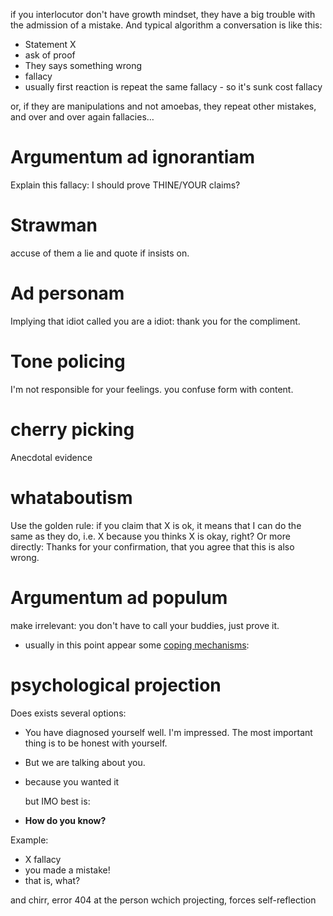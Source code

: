 if you interlocutor don't have growth mindset, they have a big trouble with the admission of a mistake. And typical algorithm a conversation is like this:

- Statement X
- ask of proof
- They says something wrong
- fallacy
- usually first reaction is repeat the same fallacy - so it's sunk cost fallacy
or, if they are manipulations and not amoebas, they repeat other mistakes, and over and over again fallacies...

* Argumentum ad ignorantiam
Explain this fallacy: I should prove THINE/YOUR claims?
* Strawman
accuse of them a lie and quote if insists on.
* Ad personam
Implying that idiot called you are a idiot: thank you for the compliment.
* Tone policing
I'm not responsible for your feelings.
you confuse form with content.
* cherry picking
Anecdotal evidence
* whataboutism
Use the golden rule: if you claim that X is ok, it means that I can do the same as they do, i.e. X because you thinks X is okay, right?
Or more directly: Thanks for your confirmation, that you agree that this is also wrong.
* Argumentum ad populum
make irrelevant: you don't have to call your buddies, just prove it.

- usually in this point appear some [[https://en.wikipedia.org/wiki/Defence_mechanism][coping mechanisms]]:
  
* psychological projection
Does exists several options:
- You have diagnosed yourself well. I'm impressed. The most important thing is to be honest with yourself.
- But we are talking about you.
- because you wanted it

  but IMO best is:
- **How do you know?**

Example:

- X fallacy
- you made a mistake!
- that is, what?

and chirr, error 404 at the person wchich projecting, forces self-reflection
